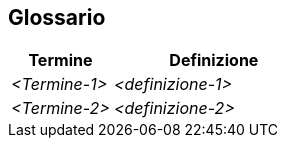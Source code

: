 ifndef::imagesdir[:imagesdir: ../images]

[[section-glossary]]
== Glossario

ifdef::arc42help[]
[role="arc42help"]
****
.Contenuti
Il dominio più importante e i termini tecnici utilizzati dagli stakeholder quando discutono del sistema.

Puoi anche vedere il glossario come fonte per le traduzioni se lavori in team multilingue.

.Motivazione
Dovresti definire chiaramente i tuoi termini, in modo che tutte le parti interessate

* abbiano una comprensione identica di questi termini
* non utilizzino sinonimi e omonimi

.Forma
* Una tabella con colonne <Termine> e <Definizione>.
* Potenzialmente più colonne nel caso tu abbia bisogno di traduzioni.
****
endif::arc42help[]

[cols="e,2e" options="header"]
|===
|Termine |Definizione

|<Termine-1>
|<definizione-1>

|<Termine-2>
|<definizione-2>
|===
